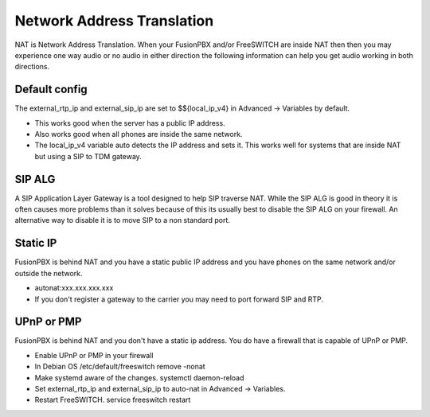#####
Network Address Translation
#####

NAT is Network Address Translation. When your FusionPBX and/or FreeSWITCH are inside NAT then then you may experience one way audio or no audio in either direction the following information can help you get audio working in both directions.


Default config
^^^^^^^^^^^^^^^
The external_rtp_ip and external_sip_ip are set to $${local_ip_v4} in Advanced -> Variables by default.

* This works good when the server has a public IP address.
* Also works good when all phones are inside the same network.
* The local_ip_v4 variable auto detects the IP address and sets it. This works well for systems that are inside NAT but using a SIP to TDM gateway. 


SIP ALG
^^^^^^^^^^^^^^^
A SIP Application Layer Gateway is a tool designed to help SIP traverse NAT. While the SIP ALG is good in theory it is often causes more problems than it solves because of this its usually best to disable the SIP ALG on your firewall. An alternative way to disable it is to move SIP to a non standard port.


Static IP
^^^^^^^^^^^^^^^
FusionPBX is behind NAT and you have a static public IP address and you have phones on the same network and/or outside the network.

* autonat:xxx.xxx.xxx.xxx
* If you don't register a gateway to the carrier you may need to port forward SIP and RTP.


UPnP or PMP
^^^^^^^^^^^^^^^
FusionPBX is behind NAT and you don't have a static ip address. You do have a firewall that is capable of UPnP or PMP.

* Enable UPnP or PMP in your firewall
* In Debian OS /etc/default/freeswitch  remove -nonat
* Make systemd aware of the changes.  systemctl daemon-reload
* Set external_rtp_ip and external_sip_ip to auto-nat in Advanced -> Variables.
* Restart FreeSWITCH.   service freeswitch restart





.. _FreeSWITCH documented infomation on NAT: https://freeswitch.org/confluence/dosearchsite.action?queryString=nat
